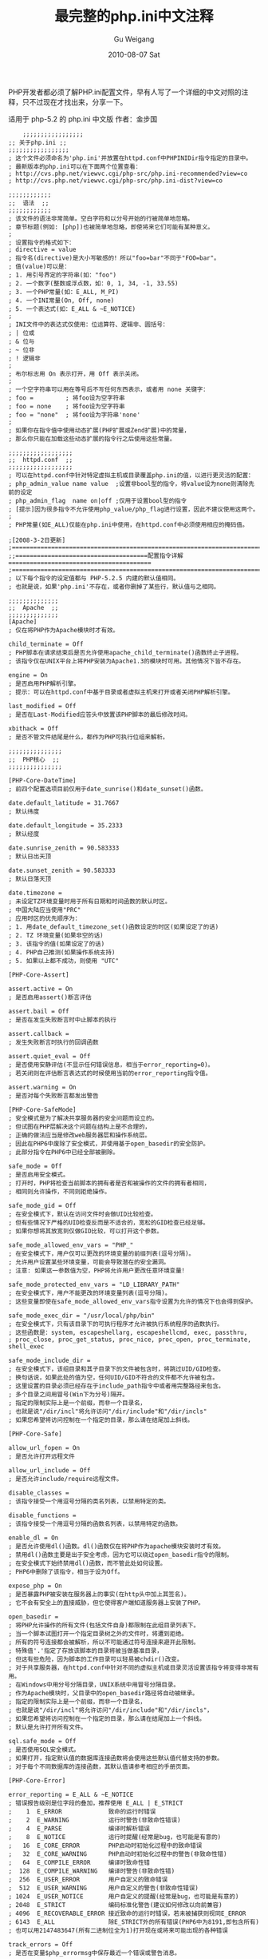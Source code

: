 #+TITLE: 最完整的php.ini中文注释
#+AUTHOR: Gu Weigang
#+EMAIL: guweigang@outlook.com
#+DATE: 2010-08-07 Sat
#+URI: /blog/2010/08/07/the-most-complete-php.ini-chinese-comments/
#+KEYWORDS: 
#+TAGS: php, php.ini
#+LANGUAGE: zh_CN
#+OPTIONS: H:3 num:nil toc:nil \n:nil ::t |:t ^:nil -:nil f:t *:t <:t
#+DESCRIPTION: 

PHP开发者都必须了解PHP.ini配置文件，早有人写了一个详细的中文对照的注释，只不过现在才找出来，分享一下。

适用于 php-5.2 的 php.ini 中文版
作者：金步国



#+BEGIN_EXAMPLE
    ;;;;;;;;;;;;;;;;;
;; 关于php.ini ;;
;;;;;;;;;;;;;;;;;
; 这个文件必须命名为'php.ini'并放置在httpd.conf中PHPINIDir指令指定的目录中。
; 最新版本的php.ini可以在下面两个位置查看：
; http://cvs.php.net/viewvc.cgi/php-src/php.ini-recommended?view=co
; http://cvs.php.net/viewvc.cgi/php-src/php.ini-dist?view=co

;;;;;;;;;;;;
;;  语法  ;;
;;;;;;;;;;;;
; 该文件的语法非常简单。空白字符和以分号开始的行被简单地忽略。
; 章节标题(例如: [php])也被简单地忽略，即使将来它们可能有某种意义。
;
; 设置指令的格式如下：
; directive = value
; 指令名(directive)是大小写敏感的！所以"foo=bar"不同于"FOO=bar"。
; 值(value)可以是：
; 1. 用引号界定的字符串(如："foo")
; 2. 一个数字(整数或浮点数，如：0, 1, 34, -1, 33.55)
; 3. 一个PHP常量(如：E_ALL, M_PI)
; 4. 一个INI常量(On, Off, none)
; 5. 一个表达式(如：E_ALL & ~E_NOTICE)
;
; INI文件中的表达式仅使用：位运算符、逻辑非、圆括号：
; | 位或
; & 位与
; ~ 位非
; ! 逻辑非
;
; 布尔标志用 On 表示打开，用 Off 表示关闭。
;
; 一个空字符串可以用在等号后不写任何东西表示，或者用 none 关键字：
; foo =         ; 将foo设为空字符串
; foo = none    ; 将foo设为空字符串
; foo = "none"  ; 将foo设为字符串'none'
;
; 如果你在指令值中使用动态扩展(PHP扩展或Zend扩展)中的常量，
; 那么你只能在加载这些动态扩展的指令行之后使用这些常量。

;;;;;;;;;;;;;;;;;;
;;  httpd.conf  ;;
;;;;;;;;;;;;;;;;;;
; 可以在httpd.conf中针对特定虚拟主机或目录覆盖php.ini的值，以进行更灵活的配置：
; php_admin_value name value  ;设置非bool型的指令，将value设为none则清除先前的设定
; php_admin_flag  name on|off ;仅用于设置bool型的指令
; [提示]因为很多指令不允许使用php_value/php_flag进行设置，因此不建议使用这两个。
;
; PHP常量(如E_ALL)仅能在php.ini中使用，在httpd.conf中必须使用相应的掩码值。

;[2008-3-2日更新]
;==========================================================================================
;;=====================================配置指令详解========================================
;==========================================================================================
; 以下每个指令的设定值都与 PHP-5.2.5 内建的默认值相同。
; 也就是说，如果'php.ini'不存在，或者你删掉了某些行，默认值与之相同。

;;;;;;;;;;;;;;
;;  Apache  ;;
;;;;;;;;;;;;;;
[Apache]
; 仅在将PHP作为Apache模块时才有效。

child_terminate = Off
; PHP脚本在请求结束后是否允许使用apache_child_terminate()函数终止子进程。
; 该指令仅在UNIX平台上将PHP安装为Apache1.3的模块时可用。其他情况下皆不存在。

engine = On
; 是否启用PHP解析引擎。
; 提示：可以在httpd.conf中基于目录或者虚拟主机来打开或者关闭PHP解析引擎。

last_modified = Off
; 是否在Last-Modified应答头中放置该PHP脚本的最后修改时间。

xbithack = Off
; 是否不管文件结尾是什么，都作为PHP可执行位组来解析。

;;;;;;;;;;;;;;;
;;  PHP核心  ;;
;;;;;;;;;;;;;;;

[PHP-Core-DateTime]
; 前四个配置选项目前仅用于date_sunrise()和date_sunset()函数。

date.default_latitude = 31.7667
; 默认纬度

date.default_longitude = 35.2333
; 默认经度

date.sunrise_zenith = 90.583333
; 默认日出天顶

date.sunset_zenith = 90.583333
; 默认日落天顶

date.timezone =
; 未设定TZ环境变量时用于所有日期和时间函数的默认时区。
; 中国大陆应当使用"PRC"
; 应用时区的优先顺序为：
; 1. 用date_default_timezone_set()函数设定的时区(如果设定了的话)
; 2. TZ 环境变量(如果非空的话)
; 3. 该指令的值(如果设定了的话)
; 4. PHP自己推测(如果操作系统支持)
; 5. 如果以上都不成功，则使用 "UTC"

[PHP-Core-Assert]

assert.active = On
; 是否启用assert()断言评估

assert.bail = Off
; 是否在发生失败断言时中止脚本的执行

assert.callback =
; 发生失败断言时执行的回调函数

assert.quiet_eval = Off
; 是否使用安静评估(不显示任何错误信息，相当于error_reporting=0)。
; 若关闭则在评估断言表达式的时候使用当前的error_reporting指令值。

assert.warning = On
; 是否对每个失败断言都发出警告

[PHP-Core-SafeMode]
; 安全模式是为了解决共享服务器的安全问题而设立的。
; 但试图在PHP层解决这个问题在结构上是不合理的，
; 正确的做法应当是修改web服务器层和操作系统层。
; 因此在PHP6中废除了安全模式，并使用基于open_basedir的安全防护。
; 此部分指令在PHP6中已经全部被删除。

safe_mode = Off
; 是否启用安全模式。
; 打开时，PHP将检查当前脚本的拥有者是否和被操作的文件的拥有者相同，
; 相同则允许操作，不同则拒绝操作。

safe_mode_gid = Off
; 在安全模式下，默认在访问文件时会做UID比较检查。
; 但有些情况下严格的UID检查反而是不适合的，宽松的GID检查已经足够。
; 如果你想将其放宽到仅做GID比较，可以打开这个参数。

safe_mode_allowed_env_vars = "PHP_"
; 在安全模式下，用户仅可以更改的环境变量的前缀列表(逗号分隔)。
; 允许用户设置某些环境变量，可能会导致潜在的安全漏洞。
; 注意: 如果这一参数值为空，PHP将允许用户更改任意环境变量！

safe_mode_protected_env_vars = "LD_LIBRARY_PATH"
; 在安全模式下，用户不能更改的环境变量列表(逗号分隔)。
; 这些变量即使在safe_mode_allowed_env_vars指令设置为允许的情况下也会得到保护。

safe_mode_exec_dir = "/usr/local/php/bin"
; 在安全模式下，只有该目录下的可执行程序才允许被执行系统程序的函数执行。
; 这些函数是：system, escapeshellarg, escapeshellcmd, exec, passthru,
; proc_close, proc_get_status, proc_nice, proc_open, proc_terminate, shell_exec

safe_mode_include_dir =
; 在安全模式下，该组目录和其子目录下的文件被包含时，将跳过UID/GID检查。
; 换句话说，如果此处的值为空，任何UID/GID不符合的文件都不允许被包含。
; 这里设置的目录必须已经存在于include_path指令中或者用完整路径来包含。
; 多个目录之间用冒号(Win下为分号)隔开。
; 指定的限制实际上是一个前缀，而非一个目录名，
; 也就是说"/dir/incl"将允许访问"/dir/include"和"/dir/incls"
; 如果您希望将访问控制在一个指定的目录，那么请在结尾加上斜线。

[PHP-Core-Safe]

allow_url_fopen = On
; 是否允许打开远程文件

allow_url_include = Off
; 是否允许include/require远程文件。

disable_classes =
; 该指令接受一个用逗号分隔的类名列表，以禁用特定的类。

disable_functions =
; 该指令接受一个用逗号分隔的函数名列表，以禁用特定的函数。

enable_dl = On
; 是否允许使用dl()函数。dl()函数仅在将PHP作为apache模块安装时才有效。
; 禁用dl()函数主要是出于安全考虑，因为它可以绕过open_basedir指令的限制。
; 在安全模式下始终禁用dl()函数，而不管此处如何设置。
; PHP6中删除了该指令，相当于设为Off。

expose_php = On
; 是否暴露PHP被安装在服务器上的事实(在http头中加上其签名)。
; 它不会有安全上的直接威胁，但它使得客户端知道服务器上安装了PHP。

open_basedir =
; 将PHP允许操作的所有文件(包括文件自身)都限制在此组目录列表下。
; 当一个脚本试图打开一个指定目录树之外的文件时，将遭到拒绝。
; 所有的符号连接都会被解析，所以不可能通过符号连接来避开此限制。
; 特殊值'.'指定了存放该脚本的目录将被当做基准目录，
; 但这有些危险，因为脚本的工作目录可以轻易被chdir()改变。
; 对于共享服务器，在httpd.conf中针对不同的虚拟主机或目录灵活设置该指令将变得非常有用。
; 在Windows中用分号分隔目录，UNIX系统中用冒号分隔目录。
; 作为Apache模块时，父目录中的open_basedir路径将自动被继承。
; 指定的限制实际上是一个前缀，而非一个目录名，
; 也就是说"/dir/incl"将允许访问"/dir/include"和"/dir/incls"，
; 如果您希望将访问控制在一个指定的目录，那么请在结尾加上一个斜线。
; 默认是允许打开所有文件。

sql.safe_mode = Off
; 是否使用SQL安全模式。
; 如果打开，指定默认值的数据库连接函数将会使用这些默认值代替支持的参数。
; 对于每个不同数据库的连接函数，其默认值请参考相应的手册页面。

[PHP-Core-Error]

error_reporting = E_ALL & ~E_NOTICE
; 错误报告级别是位字段的叠加，推荐使用 E_ALL | E_STRICT
;    1  E_ERROR             致命的运行时错误
;    2  E_WARNING           运行时警告(非致命性错误)
;    4  E_PARSE             编译时解析错误
;    8  E_NOTICE            运行时提醒(经常是bug，也可能是有意的)
;   16  E_CORE_ERROR        PHP启动时初始化过程中的致命错误
;   32  E_CORE_WARNING      PHP启动时初始化过程中的警告(非致命性错)
;   64  E_COMPILE_ERROR     编译时致命性错
;  128  E_COMPILE_WARNING   编译时警告(非致命性错)
;  256  E_USER_ERROR        用户自定义的致命错误
;  512  E_USER_WARNING      用户自定义的警告(非致命性错误)
; 1024  E_USER_NOTICE       用户自定义的提醒(经常是bug，也可能是有意的)
; 2048  E_STRICT            编码标准化警告(建议如何修改以向前兼容)
; 4096  E_RECOVERABLE_ERROR 接近致命的运行时错误，若未被捕获则视同E_ERROR
; 6143  E_ALL               除E_STRICT外的所有错误(PHP6中为8191,即包含所有)
; 也可以用2147483647(所有二进制位全为1)打开现在或将来可能出现的各种错误

track_errors = Off
; 是否在变量$php_errormsg中保存最近一个错误或警告消息。

display_errors = On
; 是否将错误信息作为输出的一部分显示。
; 在最终发布的web站点上，强烈建议你关掉这个特性，并使用错误日志代替(参看下面)。
; 在最终发布的web站点打开这个特性可能暴露一些安全信息，
; 例如你的web服务上的文件路径、数据库规划或别的信息。

display_startup_errors = Off
; 是否显示PHP启动时的错误。
; 即使display_errors指令被打开，关闭此参数也将不显示PHP启动时的错误。
; 建议你关掉这个特性，除非你必须要用于调试中。

report_memleaks = On
; 是否报告内存泄漏。这个参数只在以调试方式编译的PHP中起作用，
; 并且必须在error_reporting指令中包含 E_WARNING

report_zend_debug = On
; 尚无说明文档

html_errors = On
; 是否在出错信息中使用HTML标记。
; 注意: 不要在发布的站点上使用这个特性！

docref_root =  ;"http://localhost/phpmanual/"
docref_ext =   ;".html"
; 如果打开了html_errors指令，PHP将会在出错信息上显示超连接，
; 直接链接到一个说明这个错误或者导致这个错误的函数的页面。
; 你可以从http://www.php.net/docs.php下载php手册，
; 并将docref_root指令指向你本地的手册所在的URL目录。
; 你还必须设置docref_ext指令来指定文件的扩展名(必须含有'.')。
; 注意: 不要在发布的站点上使用这个特性。

error_prepend_string =  ;"<font color=#f00>"
; 用于错误信息前输出的字符串
error_append_string =   ;"</font>"
; 用于错误信息后输出的字符串

xmlrpc_errors = Off
xmlrpc_error_number = 0
; 尚无文档

[PHP-Core-Logging]

define_syslog_variables = Off
; 是否定义各种系统日志变量，如：$LOG_PID, $LOG_CRON 等等。
; 关掉它以提高效率的好主意。
; 你可以在运行时调用define_syslog_variables()函数来定义这些变量。

error_log =
; 将错误日志记录到哪个文件中。该文件必须对Web服务器用户可写。
; syslog 表示记录到系统日志中(NT下的事件日志, Unix下的syslog(3))
; 如果此处未设置任何值，则错误将被记录到Web服务器的错误日志中。

log_errors = Off
; 是否在日志文件里记录错误，具体在哪里记录取决于error_log指令。
; 强烈建议你在最终发布的web站点时使用日志记录错误而不是直接输出，
; 这样可以让你既知道那里出了问题，又不会暴露敏感信息。

log_errors_max_len = 1024
; 设置错误日志中附加的与错误信息相关联的错误源的最大长度。
; 这里设置的值对显示的和记录的错误以及$php_errormsg都有效。
; 设为 0 可以允许无限长度。

ignore_repeated_errors = Off
; 记录错误日志时是否忽略重复的错误信息。
; 错误信息必须出现在同一文件的同一行才被被视为重复。

ignore_repeated_source = Off
; 是否在忽略重复的错误信息时忽略重复的错误源。

[PHP-Core-Mail]
; 要使邮件函数可用，PHP必须在编译时能够访问sendmail程序。
; 如果使用其它的邮件程序，如qmail或postfix，确保使用了相应的sendmail包装。
; PHP首先会在系统的PATH环境变量中搜索sendmail，接着按以下顺序搜索：
; /usr/bin:/usr/sbin:/usr/etc:/etc:/usr/ucblib:/usr/lib
; 强烈建议在PATH中能够找到sendmail。
; 另外，编译PHP的用户必须能够访问sendmail程序。

SMTP = "localhost"
; mail()函数中用来发送邮件的SMTP服务器的主机名称或者IP地址。仅用于win32。

smtp_port = 25
; SMTP服务器的端口号。仅用于win32。

sendmail_from =
; 发送邮件时使用的"From:"头中的邮件地址。仅用于win32
; 该选项还同时设置了"Return-Path:"头。

sendmail_path = "-t -i"
; 仅用于unix，也可支持参数(默认的是'sendmail -t -i')
; sendmail程序的路径，通常为"/usr/sbin/sendmail或/usr/lib/sendmail"。
; configure脚本会尝试找到该程序并设定为默认值，但是如果失败的话，可以在这里设定。
; 不使用sendmail的系统应将此指令设定为sendmail替代程序(如果有的话)。
; 例如，Qmail用户通常可以设为"/var/qmail/bin/sendmail"或"/var/qmail/bin/qmail-inject"。
; qmail-inject 不需要任何选项就能正确处理邮件。

mail.force_extra_parameters =
; 作为额外的参数传递给sendmail库的强制指定的参数附加值。
; 这些参数总是会替换掉mail()的第5个参数，即使在安全模式下也是如此。

[PHP-Core-ResourceLimit]

default_socket_timeout = 60
; 默认socket超时(秒)

max_execution_time = 30
; 每个脚本最大允许执行时间(秒)，0 表示没有限制。
; 这个参数有助于阻止劣质脚本无休止的占用服务器资源。
; 该指令仅影响脚本本身的运行时间，任何其它花费在脚本运行之外的时间，
; 如用system()/sleep()函数的使用、数据库查询、文件上传等，都不包括在内。
; 在安全模式下，你不能用ini_set()在运行时改变这个设置。

memory_limit = 128M
; 一个脚本所能够申请到的最大内存字节数(可以使用K和M作为单位)。
; 这有助于防止劣质脚本消耗完服务器上的所有内存。
; 要能够使用该指令必须在编译时使用"--enable-memory-limit"配置选项。
; 如果要取消内存限制，则必须将其设为 -1 。
; 设置了该指令后，memory_get_usage()函数将变为可用。

max_input_time = -1
; 每个脚本解析输入数据(POST, GET, upload)的最大允许时间(秒)。
; -1 表示不限制。

max_input_nesting_level = 64
; 输入变量的最大嵌套深度(尚无更多解释文档)

post_max_size = 8M
; 允许的POST数据最大字节长度。此设定也影响到文件上传。
; 如果POST数据超出限制，那么$_POST和$_FILES将会为空。
; 要上传大文件，该值必须大于upload_max_filesize指令的值。
; 如果启用了内存限制，那么该值应当小于memory_limit指令的值。

realpath_cache_size = 16K
; 指定PHP使用的realpath(规范化的绝对路径名)缓冲区大小。
; 在PHP打开大量文件的系统上应当增大该值以提高性能。

realpath_cache_ttl = 120
; realpath缓冲区中信息的有效期(秒)。
; 对文件很少变动的系统，可以增大该值以提高性能。

[PHP-Core-FileUpLoad]

file_uploads = On
; 是否允许HTTP文件上传。
; 参见upload_max_filesize, upload_tmp_dir, post_max_size指令

upload_max_filesize = 2M
; 允许上传的文件的最大尺寸。

upload_tmp_dir =
; 文件上传时存放文件的临时目录(必须是PHP进程用户可写的目录)。
; 如果未指定则PHP使用系统默认的临时目录。

[PHP-Core-MagicQuotes]
; PHP6删除了下列指令，相当于全部为 Off

magic_quotes_gpc = Off
; 是否对输入的GET/POST/Cookie数据使用自动字符串转义( '  "  \  NULL )。
; 这里的设置将自动影响 $_GEST $_POST $_COOKIE 数组的值。
; 若将本指令与magic_quotes_sybase指令同时打开，则仅将单引号(')转义为('')，
; 其它特殊字符将不被转义，即( "  \  NULL )将保持原样！！
; 建议关闭此特性，并使用自定义的过滤函数。

magic_quotes_runtime = Off
; 是否对运行时从外部资源产生的数据使用自动字符串转义( '  "  \  NULL )。
; 若打开本指令，则大多数函数从外部资源(数据库,文本文件等)返回数据都将被转义。
; 例如：用SQL查询得到的数据，用exec()函数得到的数据，等等
; 若将本指令与magic_quotes_sybase指令同时打开，则仅将单引号(')转义为('')，
; 其它特殊字符将不被转义，即( "  \  NULL )将保持原样！！
; 建议关闭此特性，并视具体情况使用自定义的过滤函数。

magic_quotes_sybase = Off
; 是否采用Sybase形式的自动字符串转义(用 '' 表示 ')

[PHP-Core-HighLight]

highlight.bg = "#FFFFFF"
highlight.comment = "#FF8000"
highlight.default = "#0000BB"
highlight.html = "#000000"
highlight.keyword = "#007700"
highlight.string = "#DD0000"
; 语法高亮模式的色彩(通常用于显示 .phps 文件)。
; 只要能被<font color=xxx>接受的东西就能正常工作。

[PHP-Core-Langue]

short_open_tag = On
; 是否允许使用"<? ?>"短标识。否则必须使用"<?php ?>"长标识。
; 除非你的php程序仅在受控环境下运行，且只供自己使用，否则请不要使用短标记。
; 如果要和XML结合使用PHP，可以选择关闭此选项以方便直接嵌入"<?xml ... ?>"，
; 不然你必须用PHP来输出：<? echo '<?xml version="1.0"'; ?>
; 本指令也会影响到缩写形式"<?="，它和"<? echo"等价，要使用它也必须打开短标记。

asp_tags = Off
; 是否允许ASP风格的标记"<% %>"，这也会影响到缩写形式"<%="。
; PHP6中将删除此指令

arg_separator.output = "&"
; PHP所产生的URL中用来分隔参数的分隔符。
; 另外还可以用"&amp;"或","等等。

arg_separator.input = "&"
; PHP解析URL中的变量时使用的分隔符列表。
; 字符串中的每一个字符都会被当作分割符。
; 另外还可以用",&"等等。

allow_call_time_pass_reference = On
; 是否强迫在函数调用时按引用传递参数(每次使用此特性都会收到一条警告)。
; php反对这种做法，并在PHP6里删除了该指令(相当于设为Off)，因为它影响到了代码的整洁。
; 鼓励的方法是在函数声明里明确指定哪些参数按引用传递。
; 我们鼓励你关闭这一选项，以保证你的脚本在将来版本的语言里仍能正常工作。

auto_globals_jit = On
; 是否仅在使用到$_SERVER和$_ENV变量时才创建(而不是在脚本一启动时就自动创建)。
; 如果并未在脚本中使用这两个数组，打开该指令将会获得性能上的提升。
; 要想该指令生效，必须关闭register_globals和register_long_arrays指令。

auto_prepend_file =
auto_append_file  =
; 指定在主文件之前/后自动解析的文件名。为空表示禁用该特性。
; 该文件就像调用了include()函数被包含进来一样，因此会使用include_path指令的值。
; 注意：如果脚本通过exit()终止，那么自动后缀将不会发生。

variables_order = "EGPCS"
; PHP注册 Environment, GET, POST, Cookie, Server 变量的顺序。
; 分别用 E, G, P, C, S 表示，按从左到右注册，新值覆盖旧值。
; 举例说，设为"GP"将会导致用POST变量覆盖同名的GET变量，
; 并完全忽略 Environment, Cookie, Server 变量。
; 推荐使用"GPC"或"GPCS"，并使用getenv()函数访问环境变量。

register_globals = Off
; 是否将 E, G, P, C, S 变量注册为全局变量。
; 打开该指令可能会导致严重的安全问题，除非你的脚本经过非常仔细的检查。
; 推荐使用预定义的超全局变量：$_ENV, $_GET, $_POST, $_COOKIE, $_SERVER
; 该指令受variables_order指令的影响。
; PHP6中已经删除此指令。

register_argc_argv = On
; 是否声明$argv和$argc全局变量(包含用GET方法的信息)。
; 建议不要使用这两个变量，并关掉该指令以提高性能。

register_long_arrays = On
; 是否启用旧式的长式数组(HTTP_*_VARS)。
; 鼓励使用短式的预定义超全局数组，并关闭该特性以获得更好的性能。
; PHP6中已经删除此指令。

always_populate_raw_post_data = Off
; 是否总是生成$HTTP_RAW_POST_DATA变量(原始POST数据)。
; 否则，此变量仅在遇到不能识别的MIME类型的数据时才产生。
; 不过，访问原始POST数据的更好方法是 php://input 。
; $HTTP_RAW_POST_DATA对于enctype="multipart/form-data"的表单数据不可用。

unserialize_callback_func =
; 如果解序列化处理器需要实例化一个未定义的类，
; 这里指定的回调函数将以该未定义类的名字作为参数被unserialize()调用，
; 以免得到不完整的"__PHP_Incomplete_Class"对象。
; 如果这里没有指定函数，或指定的函数不包含(或实现)那个未定义的类，将会显示警告信息。
; 所以仅在确实需要实现这样的回调函数时才设置该指令。
; 若要禁止这个特性，只需置空即可。

y2k_compliance = On
; 是否强制打开2000年适应(可能在非Y2K适应的浏览器中导致问题)。

zend.ze1_compatibility_mode = Off
; 是否使用兼容Zend引擎I(PHP 4.x)的模式。PHP6中将删除该指令(相当于Off)。
; 这将影响对象的复制、构造(无属性的对象会产生FALSE或0)、比较。
; 兼容模式下，对象将按值传递，而不是默认的按引用传递。

precision = 14
; 浮点型数据显示的有效位数。

serialize_precision = 100
; 将浮点型和双精度型数据序列化存储时的精度(有效位数)。
; 默认值能够确保浮点型数据被解序列化程序解码时不会丢失数据。

[PHP-Core-OutputControl]
; 输出控制函数很有用，特别是在已经输出了信息之后再发送HTTP头的情况下。
; 输出控制函数不会作用于header()或setcookie()等函数发送的HTTP头，
; 而只会影响类似于echo()函数输出的信息和嵌入在PHP代码之间的信息。

implicit_flush = Off
; 是否要求PHP输出层在每个输出块之后自动刷新数据。
; 这等效于在每个 print()、echo()、HTML块 之后自动调用flush()函数。
; 打开这个选项对程序执行的性能有严重的影响，通常只推荐在调试时使用。
; 在CLI SAPI的执行模式下，该指令默认为 On 。

output_buffering = 0
; 输出缓冲区大小(字节)。建议值为4096~8192。
; 输出缓冲允许你甚至在输出正文内容之后再发送HTTP头(包括cookies)。
; 其代价是输出层减慢一点点速度。
; 设置输出缓冲可以减少写入，有时还能减少网络数据包的发送。
; 这个参数的实际收益很大程度上取决于你使用的是什么Web服务器以及什么样的脚本。

output_handler =
; 将所有脚本的输出重定向到一个输出处理函数。
; 比如，重定向到mb_output_handler()函数时，字符编码将被透明地转换为指定的编码。
; 一旦你在这里指定了输出处理程序，输出缓冲将被自动打开(output_buffering=4096)。
; 注意0: 此处仅能使用PHP内置的函数，自定义函数应在脚本中使用ob_start()指定。
; 注意1: 可移植脚本不能依赖该指令，而应使用ob_start()函数明确指定输出处理函数。
;        使用这个指令可能会导致某些你不熟悉的脚本出错。
; 注意2: 你不能同时使用"mb_output_handler"和"ob_iconv_handler"两个输出处理函数。
;        你也不能同时使用"ob_gzhandler"输出处理函数和zlib.output_compression指令。
; 注意3: 如果使用zlib.output_handler指令开启zlib输出压缩，该指令必须为空。

[PHP-Core-Directory]

include_path = ".:/path/to/php/pear"
; 指定一组目录用于require(), include(), fopen_with_path()函数寻找文件。
; 格式和系统的PATH环境变量类似(UNIX下用冒号分隔，Windows下用分号分隔)：
; UNIX: "/path1:/path2"
; Windows: "\path1;\path2"
; 在包含路径中使用'.'可以允许相对路径，它代表当前目录。

user_dir =
; 告诉php在使用 /~username 打开脚本时到哪个目录下去找，仅在非空时有效。
; 也就是在用户目录之下使用PHP文件的基本目录名，例如："public_html"

extension_dir = "/path/to/php"
; 存放扩展库(模块)的目录，也就是PHP用来寻找动态扩展模块的目录。
; Windows下默认为"C:/php5"

[PHP-Core-HTTP]

default_mimetype = "text/html"
default_charset =  ;"gb2312"
; PHP默认会自动输出"Content-Type: text/html" HTTP头。
; 如果将default_charset指令设为"gb2312"，
; 那么将会自动输出"Content-Type: text/html; charset=gb2312"。
; PHP6反对使用default_charset指令，而推荐使用unicode.output_encoding指令。

[PHP-Core-Unicode]
; PHP6基于ICU(International Components for Unicode)库提供了全面的Unicode支持。
; 编译时需要使用--with-icu-dir=<dir>指定ICU头文件和库的安装位置。
; 除detect_unicode外，其他都是PHP6新增的指令。
;
; PHP6的信息目前还很缺乏，所以此部分内容可能不完整甚至有错误。

detect_unicode = On
; 指示Zend引擎是否通过检查脚本的BOM(字节顺序标记)来检测脚本是否包含多字节字符。
; 建议关闭。PHP6已经取消了此指令而用unicode.script_encoding指令来代替其功能。

unicode.semantics = Off
; 是否启用Unicode支持。
; 如果打开此指令，那么PHP将变成一个完全的Unicode环境，比如：
; 所有字符串和从HTTP接受的变量都将变成Unicode，所有PHP标识符也都可以使用Unicode字符。
; 而且，PHP内部将使用Unicode字符串并负责对外围非Unicode字符进行自动转换，
; 比如：HTTP输入输出、流、文件系统操作等等，甚至连php.ini自身都将按照UTF-8编码来解析。
; 开启这个指令后，你必须明确指定二进制字符串。PHP将不对二进制字符串的内容做任何假定，
; 因此你的程序必须保证能够恰当的处理二进制字符串。
; 如果关闭这个指令，PHP的行为将和以前的行为完全相同：
; 字符串不会变成Unicode，文件和二进制字符串也将向后兼容，php.ini也将按照"as-is"风格解析。
; 不管是否打开此指令，所有的函数和操作符都透明的支持Unicode字符串。

unicode.fallback_encoding = UTF-8
; 为其他所有unicode.*_encoding指令设置默认值。
; 也就是说如果某个unicode.*_encoding指令未明确设置的话，将使用此处设置的值。

unicode.runtime_encoding =
; 运行时编码指定了PHP引擎内部转换二进制字符串时使用的编码。
; 此处的设置对于I/O相关操作(比如：写入标准输出/读取文件系统/解码HTTP输入变量)没有影响。
; PHP也允许你明确的对字符串进行转换：
; (binary)$str  -- 转化为二进制字符串
; (unicode)$str -- 转化为Unicode字符串
; (string)$str  -- 如果unicode.semantics为On则转化为Unicode字符串，否则转化为二进制字符串
; 例如，如果该指令的值为iso-8859-1并且$uni是一个Unicode字符串，那么
; $str = (binary)$uni
; 将等到一个使用iso-8859-1编码的二进制字符串。
; 在连接、比较、传递参数等操作之前PHP会将相关字符串隐含转换为Unicode，然后再进行操作。
; 比如在将二进制字符串与Unicode进行连接的时候，
; PHP将会使用这里的设置将二进制字符串转换为Unicode字符串，然后再进行操作。

unicode.output_encoding =
; PHP输出非二进制字符串使用的编码。
; 自动将'print'和'echo'之类的输出内容转换为此处设定的编码(并不对二进制字符串进行转换)。
; 当向文件之类的外部资源写入数据的时候，
; 你必须依赖于流编码特性或者使用Unicode扩展的函数手动的对数据进行编码。
; 在PHP6中反对使用先前的default_charset指令，而推荐使用该指令。
; 先前的default_charset指令只是指定了Content-Type头中的字符集，而并不对实际的输出做任何转换。
; 而在PHP6中，default_charset指令仅在unicode.semantics为off的时候才有效。
; 设置了该指令后将在Content-Type输出头的'charset'部分填上该指令的值，
; 而不管default_charset指令如何设置。

unicode.http_input_encoding =
; 通过HTTP获取的变量(比如$_GET和_$POST)内容的编码。
; 直到2007年4月此功能尚在开发中....

unicode.filesystem_encoding =
; 文件系统的目录名和文件名的编码。
; 文件系统相关的函数(比如opendir())将使用这个编码接受和返回文件名和目录名。
; 此处的设置必须与文件系统实际使用的编码完全一致。

unicode.script_encoding =
; PHP脚本自身的默认编码。
; 你可以使用任何ICU支持的编码来写PHP脚本。
; 如果你想针对单独的脚本文件设定其编码，可以在该脚本的开头使用
;   <?php declare(encoding = 'Shift-JIS'); ?>
; 来指定。注意：必须是第一行开头，全面不要有任何字符(包括空白)。
; 该方法只能影响其所在的脚本，不会影响任何被包含的其他脚本。

unicode.stream_encoding    = UTF-8
unicode.from_error_mode = 2
unicode.from_error_subst_char = 3f
; 尚无文档

[PHP-Core-Misc]

auto_detect_line_endings = Off
; 是否让PHP自动侦测行结束符(EOL)。
; 如果的你脚本必须处理Macintosh文件，
; 或者你运行在Macintosh上，同时又要处理unix或win32文件，
; 打开这个指令可以让PHP自动侦测EOL，以便fgets()和file()函数可以正常工作。
; 但同时也会导致在Unix系统下使用回车符(CR)作为项目分隔符的人遭遇不兼容行为。
; 另外，在检测第一行的EOL习惯时会有很小的性能损失。

browscap =  ;"c:/windows/system32/inetsrv/browscap.ini"
; 只有PWS和IIS需要这个设置
; 你可以从http://www.garykeith.com/browsers/downloads.asp
; 得到一个browscap.ini文件。

ignore_user_abort = Off
; 是否即使在用户中止请求后也坚持完成整个请求。
; 在执行一个长请求的时候应当考虑打开该它，
; 因为长请求可能会导致用户中途中止或浏览器超时。

user_agent =  ;"PHP"
; 定义"User-Agent"字符串

;url_rewriter.tags = "a=href,area=href,frame=src,form=,fieldset="
; 虽然此指令属于PHP核心部分，但是却用于Session模块的配置

;extension =
; 在PHP启动时加载动态扩展。例如：extension=mysqli.so
; "="之后只能使用模块文件的名字，而不能含有路径信息。
; 路径信息应当只由extension_dir指令提供。
; 主意，在windows上，下列扩展已经内置：
; bcmath ; calendar ; com_dotnet ; ctype ; session ; filter ; ftp ; hash
; iconv ; json ; odbc ; pcre ; Reflection ; date ; libxml ; standard
; tokenizer ; zlib ; SimpleXML ; dom ; SPL ; wddx ; xml ; xmlreader ; xmlwriter

[PHP-Core-CGI]
; 这些指令只有在将PHP运行在CGI模式下的时候才有效

doc_root =
; PHP的"CGI根目录"。仅在非空时有效。
; 在web服务器的主文档目录(比如"htdocs")中放置可执行程序/脚本被认为是不安全的，
; 比如因为配置错误而将脚本作为普通的html显示。
; 因此很多系统管理员都会在主文档目录之外专门设置一个只能通过CGI来访问的目录，
; 该目录中的内容只会被解析而不会原样显示出来。
; 如果设置了该项，那么PHP就只会解释doc_root目录下的文件，
; 并确保目录外的脚本都不会被PHP解释器执行(user_dir除外)。
; 如果编译PHP时没有指定FORCE_REDIRECT，并且在非IIS服务器上以CGI方式运行，
; 则必须设置此指令(参见手册中的安全部分)。
; 替代方案是使用的cgi.force_redirect指令。

cgi.discard_path = Off
; 尚无文档(PHP6新增指令)

cgi.fix_pathinfo = On
; 是否为CGI提供真正的 PATH_INFO/PATH_TRANSLATED 支持(遵守cgi规范)。
; 先前的行为是将PATH_TRANSLATED设为SCRIPT_FILENAME，而不管PATH_INFO是什么。
; 打开此选项将使PHP修正其路径以遵守CGI规范，否则仍将使用旧式的不合规范的行为。
; 鼓励你打开此指令，并修正脚本以使用 SCRIPT_FILENAME 代替 PATH_TRANSLATED 。
; 有关PATH_INFO的更多信息请参见cgi规范。

cgi.force_redirect = On
; 是否打开cgi强制重定向。强烈建议打开它以为CGI方式运行的php提供安全保护。
; 你若自己关闭了它，请自己负责后果。
; 注意：在IIS/OmniHTTPD/Xitami上则必须关闭它！

cgi.redirect_status_env =
; 如果cgi.force_redirect=On，并且在Apache与Netscape之外的服务器下运行PHP，
; 可能需要设定一个cgi重定向环境变量名，PHP将去寻找它来知道是否可以继续执行下去。
; 设置这个变量会导致安全漏洞，请务必在设置前搞清楚自己在做什么。

cgi.rfc2616_headers = 0
; 指定PHP在发送HTTP响应代码时使用何种报头。
; 0 表示发送一个"Status: "报头，Apache和其它web服务器都支持。
; 若设为1，则PHP使用RFC2616标准的头。
; 除非你知道自己在做什么，否则保持其默认值 0

cgi.nph = Off
; 在CGI模式下是否强制对所有请求都发送"Status: 200"状态码。

cgi.check_shebang_line =On
; CGI PHP是否检查脚本顶部以 #! 开始的行。
; 如果脚本想要既能够单独运行又能够在PHP CGI模式下运行，那么这个起始行就是必须的。
; 如果打开该指令，那么CGI模式的PHP将跳过这一行。

fastcgi.impersonate = Off
; IIS中的FastCGI支持模仿客户端安全令牌的能力。
; 这使得IIS能够定义运行时所基于的请求的安全上下文。
; Apache中的mod_fastcgi不支持此特性(03/17/2002)
; 如果在IIS中运行则设为On，默认为Off。

fastcgi.logging = On
; 是否记录通过FastCGI进行的连接。

[PHP-Core-Weirdy]
; 这些选项仅存在于文档中，却不存在于phpinfo()函数的输出中

async_send = Off
; 是否异步发送。

from =  ;"john@doe.com"
; 定义匿名ftp的密码(一个email地址)

;;;;;;;;;;;;;;;;;;
;;  近核心模块  ;;
;;;;;;;;;;;;;;;;;;

[Pcre]
;Perl兼容正则表达式模块

pcre.backtrack_limit = 100000
; PCRE的最大回溯(backtracking)步数。

pcre.recursion_limit = 100000
; PCRE的最大递归(recursion)深度。
; 如果你将该值设的非常高，将可能耗尽进程的栈空间，导致PHP崩溃。

[Session]
; 除非使用session_register()或$_SESSION注册了一个变量。
; 否则不管是否使用了session_start()，都不会自动添加任何session记录。
; 包括resource变量或有循环引用的对象包含指向自身的引用的对象，不能保存在会话中。
; register_globals指令会影响到会话变量的存储和恢复。

session.save_handler = "files"
; 存储和检索与会话关联的数据的处理器名字。默认为文件("files")。
; 如果想要使用自定义的处理器(如基于数据库的处理器)，可用"user"。
; 设为"memcache"则可以使用memcache作为会话处理器(需要指定"--enable-memcache-session"编译选项)。
; 还有一个使用PostgreSQL的处理器：http://sourceforge.net/projects/phpform-ext/

session.save_path = "/tmp"
; 传递给存储处理器的参数。对于files处理器，此值是创建会话数据文件的路径。
; Windows下默认为临时文件夹路径。
; 你可以使用"N;[MODE;]/path"这样模式定义该路径(N是一个整数)。
; N表示使用N层深度的子目录，而不是将所有数据文件都保存在一个目录下。
; [MODE;]可选，必须使用8进制数，默认"600"，表示文件的访问权限。
; 这是一个提高大量会话性能的好主意。
; 注意0: "N;[MODE;]/path"两边的双引号不能省略。
; 注意1: [MODE;]并不会改写进程的umask。
; 注意2: php不会自动创建这些文件夹结构。请使用ext/session目录下的mod_files.sh脚本创建。
; 注意3: 如果该文件夹可以被不安全的用户访问(比如默认的"/tmp")，那么将会带来安全漏洞。
; 注意4: 当N>0时自动垃圾回收将会失效，具体参见下面有关垃圾搜集的部分。
; [安全提示]建议针对每个不同的虚拟主机分别设置各自不同的目录。
;
; 对于"memcache"处理器，需要定义一个逗号分隔的服务器URL用来存储会话数据。
; 比如："tcp://host1:11211, tcp://host2:11211"
; 每个URL都可以包含传递给那个服务器的参数，可用的参数与 Memcache::addServer() 方法相同。
; 例如："tcp://host1:11211?persistent=1&weight=1&timeout=1&retry_interval=15"

session.name = "PHPSESSID"
;用在cookie里的会话ID标识名，只能包含字母和数字。

session.auto_start = Off
; 在客户访问任何页面时都自动初始化会话，默认禁止。
; 因为类定义必须在会话启动之前被载入，所以若打开这个选项，你就不能在会话中存放对象。

session.serialize_handler = "php"
; 用来序列化/解序列化数据的处理器，php是标准序列化/解序列化处理器。
; 另外还可以使用"php_binary"。当启用了WDDX支持以后，将只能使用"wddx"。

session.gc_probability = 1
session.gc_divisor = 100
; 定义在每次初始化会话时，启动垃圾回收程序的概率。
; 这个收集概率计算公式如下：session.gc_probability/session.gc_divisor
; 对会话页面访问越频繁，概率就应当越小。建议值为1/1000~5000。

session.gc_maxlifetime = 1440
; 超过此参数所指的秒数后，保存的数据将被视为'垃圾'并由垃圾回收程序清理。
; 判断标准是最后访问数据的时间(对于FAT文件系统是最后刷新数据的时间)。
; 如果多个脚本共享同一个session.save_path目录但session.gc_maxlifetime不同，
; 那么将以所有session.gc_maxlifetime指令中的最小值为准。
; 如果使用多层子目录来存储数据文件，垃圾回收程序不会自动启动。
; 你必须使用一个你自己编写的shell脚本、cron项或者其他办法来执行垃圾搜集。
; 比如，下面的脚本相当于设置了"session.gc_maxlifetime=1440" (24分钟)：
; cd /path/to/sessions; find -cmin +24 | xargs rm

session.referer_check =
; 如果请求头中的"Referer"字段不包含此处指定的字符串则会话ID将被视为无效。
; 注意：如果请求头中根本不存在"Referer"字段的话，会话ID将仍将被视为有效。
; 默认为空，即不做检查(全部视为有效)。

session.entropy_file =  ;"/dev/urandom"
; 附加的用于创建会话ID的外部高熵值资源(文件)，
; 例如UNIX系统上的"/dev/random"或"/dev/urandom"

session.entropy_length = 0
; 从高熵值资源中读取的字节数(建议值：16)。

session.use_cookies = On
; 是否使用cookie在客户端保存会话ID

session.use_only_cookies = Off
; 是否仅仅使用cookie在客户端保存会话ID。PHP6的默认值为On。
; 打开这个选项可以避免使用URL传递会话带来的安全问题。
; 但是禁用Cookie的客户端将使会话无法工作。

session.cookie_lifetime = 0
; 传递会话ID的Cookie有效期(秒)，0 表示仅在浏览器打开期间有效。
; [提示]如果你不能保证服务器时间和客户端时间严格一致请不要改变此默认值！

session.cookie_path = "/"
; 传递会话ID的Cookie作用路径。

session.cookie_domain =
; 传递会话ID的Cookie作用域。
; 默认为空表示表示根据cookie规范生成的主机名。

session.cookie_secure = Off
; 是否仅仅通过安全连接(https)发送cookie。

session.cookie_httponly = Off
; 是否在cookie中添加httpOnly标志(仅允许HTTP协议访问)，
; 这将导致客户端脚本(JavaScript等)无法访问该cookie。
; 打开该指令可以有效预防通过XSS攻击劫持会话ID。

session.cache_limiter = "nocache"
; 设为{nocache|private|public}以指定会话页面的缓存控制模式，
; 或者设为空以阻止在http应答头中发送禁用缓存的命令。

session.cache_expire = 180
; 指定会话页面在客户端cache中的有效期限(分钟)
; session.cache_limiter=nocache时，此处设置无效。

session.use_trans_sid = Off
; 是否使用明码在URL中显示SID(会话ID)。
; 默认是禁止的，因为它会给你的用户带来安全危险：
; 1- 用户可能将包含有效sid的URL通过email/irc/QQ/MSN...途径告诉给其他人。
; 2- 包含有效sid的URL可能会被保存在公用电脑上。
; 3- 用户可能保存带有固定不变sid的URL在他们的收藏夹或者浏览历史纪录里面。
; 基于URL的会话管理总是比基于Cookie的会话管理有更多的风险，所以应当禁用。

session.bug_compat_42 = On
session.bug_compat_warn = On
; PHP4.2之前的版本有一个未注明的"BUG"：
; 即使在register_globals=Off的情况下也允许初始化全局session变量，
; 如果你在PHP4.3之后的版本中使用这个特性，会显示一条警告。
; 建议关闭该"BUG"并显示警告。PHP6删除了这两个指令，相当于全部设为Off。

session.hash_function = 0
; 生成SID的散列算法。SHA-1的安全性更高一些
; 0: MD5   (128 bits)
; 1: SHA-1 (160 bits)
; 建议使用SHA-1。

session.hash_bits_per_character = 4
; 指定在SID字符串中的每个字符内保存多少bit，
; 这些二进制数是hash函数的运算结果。
; 4: 0-9, a-f
; 5: 0-9, a-v
; 6: 0-9, a-z, A-Z, "-", ","
; 建议值为 5

url_rewriter.tags = "a=href,area=href,frame=src,form=,fieldset="
; 此指令属于PHP核心部分，并不属于Session模块。
; 指定重写哪些HTML标签来包含SID(仅当session.use_trans_sid=On时有效)
; form和fieldset比较特殊：
; 如果你包含他们，URL重写器将添加一个隐藏的"<input>"，它包含了本应当额外追加到URL上的信息。
; 如果要符合XHTML标准，请去掉form项并在表单字段前后加上<fieldset>标记。
; 注意：所有合法的项都需要一个等号(即使后面没有值)。
; 推荐值为"a=href,area=href,frame=src,input=src,form=fakeentry"。

session.encode_sources = "globals"
; PHP6中有争议的指令，尚未决定是否采用该指令。也尚无相关文档。

;;;;;;;;;;;;;;;;
;;  其他模块  ;;
;;;;;;;;;;;;;;;;

[APC-3.0.16]
; Alternative PHP Cache 用于缓存和优化PHP中间代码
; 编译/安装/配置信息都位于源码树下的 INSTALL 文件中

apc.enabled = On
; 是否启用APC，如果APC被静态编译进PHP又想禁用它，这是唯一的办法。

apc.enable_cli = Off
; 是否为CLI版本启用APC功能，仅用于测试和调试目的才打开此指令。

apc.cache_by_default = On
; 是否默认对所有文件启用缓冲。
; 若设为Off并与以加号开头的apc.filters指令一起用，则文件仅在匹配过滤器时才被缓存。

apc.file_update_protection = 2
; 当你在一个运行中的服务器上修改文件时，你应当执行原子操作。
; 也就是先写进一个临时文件，然后将该文件重命名(mv)到最终的名字。
; 文本编辑器以及 cp, tar 等程序却并不是这样操作的，从而导致有可能缓冲了残缺的文件。
; 默认值 2 表示在访问文件时如果发现修改时间距离访问时间小于 2 秒则不做缓冲。
; 那个不幸的访问者可能得到残缺的内容，但是这种坏影响却不会通过缓存扩大化。
; 如果你能确保所有的更新操作都是原子操作，那么可以用 0 关闭此特性。
; 如果你的系统由于大量的IO操作导致更新缓慢，你就需要增大此值。

apc.filters =
; 一个以逗号分隔的POSIX扩展正则表达式列表。
; 如果源文件名与任意一个模式匹配，则该文件不被缓存。
; 注意，用来匹配的文件名是传递给include/require的文件名，而不是绝对路径。
; 如果正则表达式的第一个字符是"+"则意味着任何匹配表达式的文件会被缓存，
; 如果第一个字符是"-"则任何匹配项都不会被缓存。"-"是默认值，可以省略掉。

apc.ttl = 0
; 缓存条目在缓冲区中允许逗留的秒数。0 表示永不超时。建议值为7200~86400。
; 设为 0 意味着缓冲区有可能被旧的缓存条目填满，从而导致无法缓存新条目。

apc.user_ttl = 0
; 类似于apc.ttl，只是针对每个用户而言，建议值为7200~86400。
; 设为 0 意味着缓冲区有可能被旧的缓存条目填满，从而导致无法缓存新条目。

apc.gc_ttl = 3600
; 缓存条目在垃圾回收表中能够存在的秒数。
; 此值提供了一个安全措施，即使一个服务器进程在执行缓存的源文件时崩溃，
; 而且该源文件已经被修改，为旧版本分配的内存也不会被回收，直到达到此TTL值为止。
; 设为零将禁用此特性。

apc.include_once_override = Off
; 优化include_once()和require_once()函数以避免执行额外的系统调用。

apc.max_file_size = 1M
; 禁止大于此尺寸的文件被缓存。

apc.mmap_file_mask =
; 如果使用--enable-mmap(默认启用)为APC编译了MMAP支持，
; 这里的值就是传递给mmap模块的mktemp风格的文件掩码(建议值为"/tmp/apc.XXXXXX")。
; 该掩码用于决定内存映射区域是否要被file-backed或者shared memory backed。
; 对于直接的file-backed内存映射，要设置成"/tmp/apc.XXXXXX"的样子(恰好6个X)。
; 要使用POSIX风格的shm_open/mmap就需要设置成"/apc.shm.XXXXXX"的样子。
; 你还可以设为"/dev/zero"来为匿名映射的内存使用内核的"/dev/zero"接口。
; 不定义此指令则表示强制使用匿名映射。

apc.num_files_hint = 1000
; Web服务器上可能被包含或被请求的不同脚本源代码文件的大致数量(建议值为1024~4096)。
; 如果你不能确定，则设为 0 ；此设定主要用于拥有数千个源文件的站点。

apc.optimization = 0
; 优化级别(建议值为 0 ) 。反对使用该指令。将来可能会被删除。
; 正整数值表示启用优化器，值越高则使用越激进的优化。
; 更高的值可能有非常有限的速度提升，但目前尚在试验中。

apc.report_autofilter = Off
; 是否记录所有由于early/late binding原因而自动未被缓存的脚本。

apc.shm_segments = 1
; 为编译器缓冲区分配的共享内存块数量(建议值为1)。
; 如果APC耗尽了共享内存，并且已将apc.shm_size指令设为系统允许的最大值，可以尝试增大此值。
; 在mmap模式下设置为 1 之外的其它值是无效的，因为经过mmap的共享内存段的大小是没有限制的。

apc.shm_size = 30
; 每个共享内存块的大小(以MB为单位，建议值为128~256)。
; 有些系统(包括大多数BSD变种)默认的共享内存块尺寸很小。

apc.slam_defense = 0
; 在非常繁忙的服务器上，无论是启动服务还是修改文件，
; 都可能由于多个进程企图同时缓存一个文件而导致竞争条件。
; 这个指令用于设置进程在处理未被缓存的文件时跳过缓存步骤的百分率。
; 比如设为75表示在遇到未被缓存的文件时有75%的概率不进行缓存，从而减少碰撞几率。
; 反对使用该指令，鼓励设为 0 来禁用这个特性。建议该用apc.write_lock指令。

apc.stat = On
; 是否启用脚本更新检查。
; 改变这个指令值要非常小心。
; 默认值 On 表示APC在每次请求脚本时都检查脚本是否被更新，
; 如果被更新则自动重新编译和缓存编译后的内容。但这样做对性能有不利影响。
; 如果设为 Off 则表示不进行检查，从而使性能得到大幅提高。
; 但是为了使更新的内容生效，你必须重启Web服务器。
; 这个指令对于include/require的文件同样有效。但是需要注意的是，
; 如果你使用的是相对路径，APC就必须在每一次include/require时都进行检查以定位文件。
; 而使用绝对路径则可以跳过检查，所以鼓励你使用绝对路径进行include/require操作。

apc.user_entries_hint = 4096
; 类似于num_files_hint指令，只是针对每个不同用户而言。
; 如果你不能确定，则设为 0 。

apc.write_lock = On
; 是否启用写入锁。
; 在非常繁忙的服务器上，无论是启动服务还是修改文件，
; 都可能由于多个进程企图同时缓存一个文件而导致竞争条件。
; 启用该指令可以避免竞争条件的出现。

apc.rfc1867 = Off
; 打开该指令后，对于每个恰好在file字段之前含有APC_UPLOAD_PROGRESS字段的上传文件，
; APC都将自动创建一个upload_<key>的用户缓存条目(<key>就是APC_UPLOAD_PROGRESS字段值)。
; 需要注意的是，文件上传跟踪在这里并不是线程安全的，
; 所以如果老文件尚未上载完毕且新文件已经开始上载，那么将丢失对老文件的跟踪。

apc.rfc1867_prefix = "upload_"
; 用于rfc1867上传文件的缓冲项条目名称前缀

apc.rfc1867_name = "APC_UPLOAD_PROGRESS"
; 需要由APC处理的上传文件的rfc1867隐含表单项名称

apc.rfc1867_freq = 0
; 用户rfc1867上传文件缓存项的更新频率。
; 取值可以是总文件大小的百分比，或者以'K','M','G'结尾的绝对尺寸。
; 0 表示尽可能快的更新，不过这样可能会导致运行速度下降。

apc.localcache = Off
; 是否使用非锁定本地进程shadow-cache ，它可以减少了向缓冲区写入时锁之间的竞争。

apc.localcache.size = 512
; 本地进程的shadow-cache，应当设为一个足够大的值，大约相当于num_files_hint的一半。

apc.stat_ctime = Off
; 尚无文档

[bcmath]
; 为任意精度数学计算提供了二进制计算器(Binary Calculator)，
; 它支持任意大小和精度的数字，以字符串形式描述。

bcmath.scale = 0
; 用于所有bcmath函数的10十进制数的个数

[GD]

gd.jpeg_ignore_warning = Off
; 是否忽略jpeg解码器的警告信息(比如无法识别图片格式)。
; 有image/jpeg与image/pjpeg两种MIME类型，GD库只能识别前一种传统格式。
; 参见：http://twpug.net/modules/newbb/viewtopic.php?topic_id=1867&forum=14
; http://bugs.php.net/bug.php?id=29878
; http://www.faqs.org/faqs/jpeg-faq/part1/section-11.html

[Filter]
; 对来源不可靠的数据进行确认和过滤，本扩展模块是实验性的。

filter.default = "unsafe_raw"
; 使用指定的过滤器过滤$_GET,$_POST,$_COOKIE,$_REQUEST数据，
; 原始数据可以通过input_get()函数访问。
; "unsafe_raw"表示不做任何过滤。

filter.default_flags =
; filter_data()函数的默认标志。

[mbstring]
;多字节字符串模块支持

mbstring.language = "neutral"
; 默认的NLS(本地语言设置)，可设置值如下：
; 默认值"neutral"表示中立，相当于未知。
; "zh-cn"或"Simplified Chinese"表示简体中文
; "zh-tw"或"Traditional Chinese"表示繁体中文
; "uni"或"universal"表示Unicode
; 该指令自动定义了随后的mbstring.internal_encoding指令默认值，
; 并且mbstring.internal_encoding指令必须放置在该指令之后。

mbstring.internal_encoding =
; 本指令必须放置在mbstring.language指令之后。
; 默认的内部编码，未设置时取决于mbstring.language指令的值：
; "neutral" 对应 "ISO-8859-1"
; "zh-cn"   对应 "EUC-CN" (等价于"GB2312")
; "zh-tw"   对应 "EUC-TW" (等价于"BIG5")
; "uni"     对应 "UTF-8"
; 提醒：对于简体中文还可以强制设置为"CP936" (等价于"GBK")
; 注意：可能 SJIS, BIG5, GBK 不适合作为内部编码，不过"GB2312"肯定没问题。
; 建议手动强制指定

mbstring.encoding_translation = Off
; 是否对进入的HTTP请求按照mbstring.internal_encoding指令进行透明的编码转换，
; 也就是自动检测输入字符的编码并将其透明的转化为内部编码。
; 可移植的库或者程序千万不要依赖于自动编码转换。

mbstring.http_input = "pass"
; 默认的HTTP输入编码，"pass"表示跳过(不做转换)
; "aotu"的含义与mbstring.detect_order指令中的解释一样。
; 可以设置为一个单独的值，也可以设置为一个逗号分隔的列表。

mbstring.http_output = "pass"
; 默认的HTTP输出编码，"pass"表示跳过(不做转换)
; "aotu"的含义与mbstring.detect_order指令中的解释一样。
; 可以设置为一个单独的值，也可以设置为一个逗号分隔的列表。
; 必须将output_handler指令设置为"mb_output_handler"才可以。

mbstring.detect_order =
; 默认的编码检测顺序，"pass"表示跳过(不做转换)。
; 默认值("auto")随mbstring.language指令的不同而变化：
; "neutral"和"universal" 对应 "ASCII, UTF-8"
; "Simplified Chinese"   对应 "ASCII, UTF-8, EUC-CN, CP936"
; "Traditional Chinese"  对应 "ASCII, UTF-8, EUC-TW, BIG-5"
; 建议在可控环境下手动强制指定一个单一值

mbstring.func_overload = 0
; 自动使用 mb_* 函数重载相应的单字节字符串函数。
; 比如：mail(), ereg() 将被自动替换为mb_send_mail(), mb_ereg()
; 可用 0,1,2,4 进行位组合。比如7表示替换所有。具体替换说明如下：
; 0: 无替换
; 1: mail() → mb_send_mail()
; 2: strlen() → mb_strlen() ; substr() → mb_substr()
;    strpos() → mb_strpos() ; strrpos() → mb_strrpos()
;    strtolower() → mb_strtolower() ; strtoupper() → mb_strtoupper()
;    substr_count() → mb_substr_count()
; 4: ereg() → mb_ereg() ; eregi() → mb_eregi()
;    ereg_replace() → mb_ereg_replace() ; eregi_replace() → mb_eregi_replace()
;    split() → mb_split()

mbstring.script_encoding =
; 脚本所使用的编码

mbstring.strict_detection = Off
; 是否使用严谨的编码检测

mbstring.substitute_character =
; 当某个字符无法解码时，就是用这个字符替代。
; 若设为一个整数则表示对应的Unicode值，不设置任何值表示不显示这个错误字符。
; 建议设为"□"

[Mcrypt]
; 一个mcrypt库的接口，该库支持许多种块加密算法。
; 不建议使用该模块，因为毛病太多，建议在数据库层进行加密。

mcrypt.algorithms_dir =
; 默认的加密算法模块所在目录。通常是"/usr/local/lib/libmcrypt"。
; 目前尚无详细说明文档，此处的解释可能是错误的。

mcrypt.modes_dir =
; 默认的加密模式模块所在目录。通常是"/usr/local/lib/libmcrypt"。
; 目前尚无说明文档，此处的解释可能是错误的。

[Memcache-2.2.2]
; 一个高性能的分布式的内存对象缓存系统，通过在内存里维护一个统一的巨大的hash表，
; 它能够用来存储各种格式的数据，包括图像、视频、文件以及数据库检索的结果等。

memcache.allow_failover = On
; 是否在遇到错误时透明地向其他服务器进行故障转移。

memcache.chunk_size = 8192
; 数据将按照此值设定的块大小进行转移。此值越小所需的额外网络传输越多。
; 如果发现无法解释的速度降低，可以尝试将此值增加到32768。

memcache.default_port = 11211
; 连接到memcached服务器时使用的默认TCP端口。

memcache.max_failover_attempts = 20
; 接受和发送数据时最多尝试多少个服务器，进在打开memcache.allow_failover时有效。

memcache.hash_strategy = "standard"
; 控制将key映射到server的策略。默认值"standard"表示使用先前版本的老hash策略。
; 设为"consistent"可以允许在连接池中添加/删除服务器时不必重新计算key与server之间的映射关系。

memcache.hash_function = "crc32"
; 控制将key映射到server的散列函数。默认值"crc32"使用CRC32算法，而"fnv"则表示使用FNV-1a算法。
; FNV-1a比CRC32速度稍低，但是散列效果更好。

[Zlib]
; 该模块允许PHP透明的读取和写入gzip(.gz)压缩文件。

zlib.output_compression = Off
; 是否使用zlib库透明地压缩脚本输出结果。
; 该指令的值可以设置为：Off、On、字节数(压缩缓冲区大小，默认为4096)。
; 如果打开该指令，当浏览器发送"Accept-Encoding: gzip(deflate)"头时，
; "Content-Encoding: gzip(deflate)"和"Vary: Accept-Encoding"头将加入到应答头当中。
; 你可以在应答头输出之前用ini_set()函数在脚本中启用或禁止这个特性。
; 如果输出一个"Content-Type: image/??"这样的应答头，压缩将不会启用(为了防止Netscape的bug)。
; 你可以在输出"Content-Type: image/??"之后使用"ini_set('zlib.output_compression', 'On')"重新打开这个特性。
; 注意1: 压缩率会受压缩缓冲区大小的影响，如果你想得到更好的压缩质量，请指定一个较大的压缩缓冲区。
; 注意2: 如果启用了zlib输出压缩，output_handler指令必须为空，同时必须设置zlib.output_handler指令的值。

zlib.output_compression_level = -1
; 压缩级别，可用值为 0~9 ，0表示不压缩。值越高效果越好，但CPU占用越多，建议值为1~5。
; 默认值 -1 表示使用zlib内部的默认值(6)。

zlib.output_handler =
; 在打开zlib.output_compression指令的情况下，你只能在这里指定输出处理器。
; 可以使用的处理器有"zlib.inflate"(解压)或"zlib.deflate"(压缩)。
; 如果启用该指令则必须将output_handler指令设为空。

[dbx]
; 一个数据库抽象层，为不同数据库提供了统一的接口。目前支持：
; FrontBase,SQL Server,MySQL,ODBC,PostgreSQL,Sybase-CT,Oracle 8,SQLite

dbx.colnames_case = "unchanged"
; 字段名可以按照"unchanged"或"uppercase","lowercase"方式返回。

[MySQLi]
; MySQLi模块只能与4.1.3以上版本的MySQL一起工作。

mysqli.max_links = -1
; 每个进程中允许的最大连接数(持久和非持久)。-1 代表无限制

mysqli.default_port = 3306
; mysqli_connect()连接到MySQL数据库时使用的默认TCP端口。
; 如果没有在这里指定默认值，将按如下顺序寻找：
; (1)$MYSQL_TCP_PORT环境变量
; (2)/etc/services文件中的mysql-tcp项(unix)
; (3)编译时指定的MYSQL_PORT常量
; 注意：Win32下，只使用MYSQL_PORT常量。

mysqli.default_socket =
; mysqli_connect()连接到本机MySQL服务器时所使用的默认套接字名。
; 若未指定则使用内置的MqSQL默认值。

mysqli.default_host =
; mysqli_connect()连接到MySQL数据库时使用的默认主机。安全模式下无效。

mysqli.default_user =
; mysqli_connect()连接到MySQL数据库时使用的默认用户名。安全模式下无效。

mysqli.default_pw =
; mysqli_connect()连接到MySQL数据库时使用的默认密码。安全模式下无效。
; 在配置文件中保存密码是个坏主意，任何使用PHP权限的用户都可以运行
; 'echo cfg_get_var("mysql.default_password")'来显示密码!
; 而且任何对该配置文件有读权限的用户也能看到密码。

mysqli.reconnect = Off
; 是否允许重新连接

[PostgresSQL]
;PostgresSQL模块建议与8.0以上版本一起工作。

pgsql.allow_persistent = On
; 是否允许持久连接

pgsql.max_persistent = -1
; 每个进程中允许的最大持久连接数。-1 代表无限制。

pgsql.max_links = -1
; 每个进程中允许的最大连接数(持久和非持久)。-1 代表无限制。

pgsql.auto_reset_persistent = Off
; 自动复位在pg_pconnect()上中断了的持久连接，检测需要一些额外开销。

pgsql.ignore_notice = Off
; 是否忽略PostgreSQL后端的提醒消息。
; 记录后端的提醒消息需要一些很小的额外开销。

pgsql.log_notice = Off
; 是否在日志中记录PostgreSQL后端的提醒消息。
; 仅在pgsql.ignore_notice=Off时，才可以记录。
#+END_EXAMPLE



